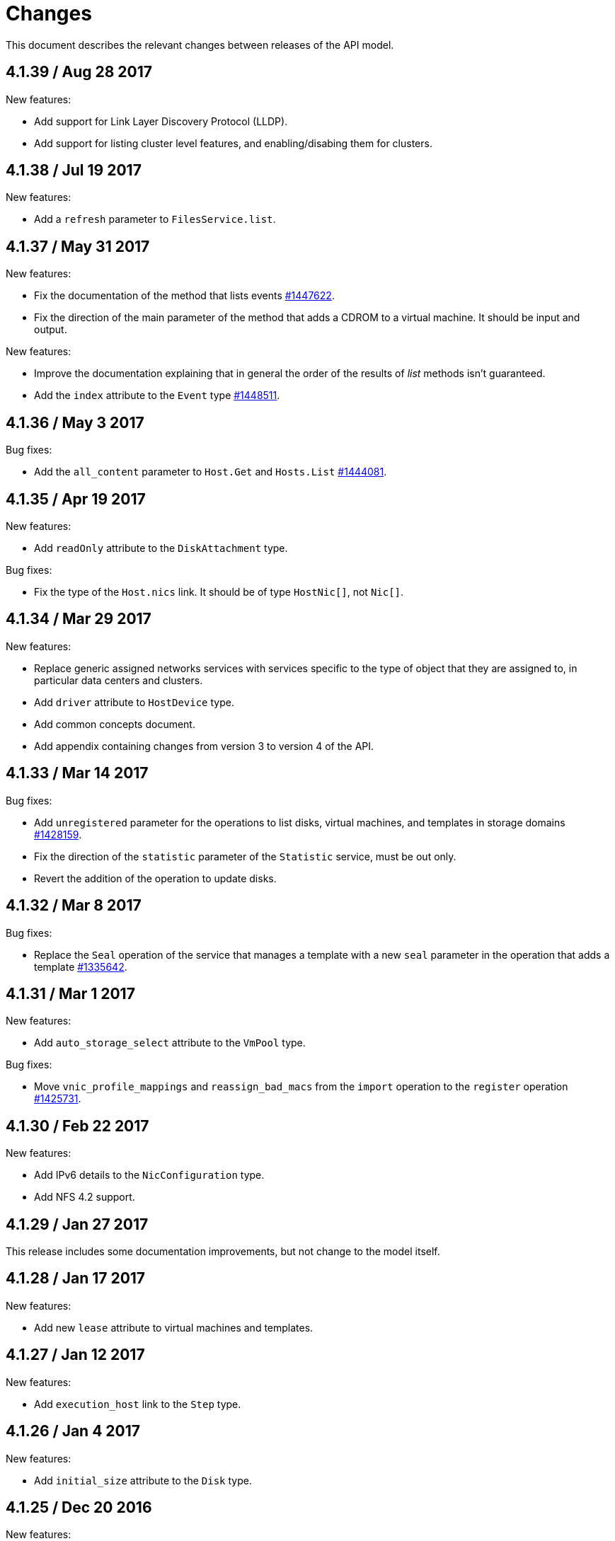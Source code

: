 = Changes

This document describes the relevant changes between releases of the
API model.

== 4.1.39 / Aug 28 2017

New features:

* Add support for Link Layer Discovery Protocol (LLDP).

* Add support for listing cluster level features, and enabling/disabing
  them for clusters.

== 4.1.38 / Jul 19 2017

New features:

* Add a `refresh` parameter to `FilesService.list`.

== 4.1.37 / May 31 2017

New features:

* Fix the documentation of the method that lists events
  https://bugzilla.redhat.com/1447622[#1447622].

* Fix the direction of the main parameter of the method that adds a
  CDROM to a virtual machine. It should be input and output.

New features:

* Improve the documentation explaining that in general the order of the
  results of _list_ methods isn't guaranteed.

* Add the `index` attribute to the `Event` type
  https://bugzilla.redhat.com/1448511[#1448511].

== 4.1.36 / May 3 2017

Bug fixes:

* Add the `all_content` parameter to `Host.Get` and `Hosts.List`
  https://bugzilla.redhat.com/1444081[#1444081].

== 4.1.35 / Apr 19 2017

New features:

* Add `readOnly` attribute to the `DiskAttachment` type.

Bug fixes:

* Fix the type of the `Host.nics` link. It should be of type
  `HostNic[]`, not `Nic[]`.

== 4.1.34 / Mar 29 2017

New features:

* Replace generic assigned networks services with services specific to
  the type of object that they are assigned to, in particular data
  centers and clusters.

* Add `driver` attribute to `HostDevice` type.

* Add common concepts document.

* Add appendix containing changes from version 3 to version 4 of
  the API.

== 4.1.33 / Mar 14 2017

Bug fixes:

* Add `unregistered` parameter for the operations to list disks,
  virtual machines, and templates in storage domains
  https://bugzilla.redhat.com/1428159[#1428159].

* Fix the direction of the `statistic` parameter of the `Statistic`
  service, must be out only.

* Revert the addition of the operation to update disks.

== 4.1.32 / Mar 8 2017

Bug fixes:

* Replace the `Seal` operation of the service that manages a template
  with a new `seal` parameter in the operation that adds a template
  https://bugzilla.redhat.com/1335642[#1335642].

== 4.1.31 / Mar 1 2017

New features:

* Add `auto_storage_select` attribute to the `VmPool` type.

Bug fixes:

* Move `vnic_profile_mappings` and `reassign_bad_macs` from
  the `import` operation to the `register` operation
  https://bugzilla.redhat.com/1425731[#1425731].

== 4.1.30 / Feb 22 2017

New features:

* Add IPv6 details to the `NicConfiguration` type.

* Add NFS 4.2 support.

== 4.1.29 / Jan 27 2017

This release includes some documentation improvements, but not change to
the model itself.

== 4.1.28 / Jan 17 2017

New features:

* Add new `lease` attribute to virtual machines and templates.

== 4.1.27 / Jan 12 2017

New features:

* Add `execution_host` link to the `Step` type.

== 4.1.26 / Jan 4 2017

New features:

* Add `initial_size` attribute to the `Disk` type.

== 4.1.25 / Dec 20 2016

New features:

* Add `succeeded` parameter to the operation that end an external job.

== 4.1.24 / Dec 14 2016

New features:

* Added new `v4` value to the `StorageFormat` enum.

== 4.1.23 / Dec 9 2016

New features:

* Deprecate the `xml` value of the `HostProtocol` enum.

* Add the new `AffinityRule` type, together with the `vms_rule` and
  `hosts_rule` attributes of the existing `AffinityGroup` type. This
  replaces the now deprecated `positive` and `enforcing` attributes of
  the `AffinityGroup` type.

* Add new `reduceluns` operation to the service that manages a storage
  domain.

Bug fixes:

* Revert the addition of the `progress` attribute to the `Disk` type.

* Fix the main parameter of the operation to update disks so that it is
  both _in_ and _out_.

== 4.1.22 / Nov 30 2016

New features:

* Add `qcow_version` attribute to the `Disk` type.

* Add `update` operation to the service that manages a specific disk,
  with support for updating the QCOW version of the disk.

* Add `discard_after_delete` attribute to the `StorageDomain` type.

== 4.1.21 / Nov 23 2016

New features:

* Add `seal` operation to the service that manages templates.

* Add `progress` attribute to the `Disk` and `Step` types.

* Add `allow_partial_import` parameter to the operations that import
  virtual machines and templates.

* Add `ticket` operation to the service that manages the graphics
  console of a virtual machine.

== 4.1.20 / Nov 17 2016

New features:

* Deprecate the `legacy` USB type.

* Add `remoteviewerconnectionfile` action to the `GraphicsConsole`
  service.

* Add `max` attribute to the `MemoryPolicy` type.

== 4.1.19 / Nov 10 2016

Bug fixes:

* Disable generation of Javadoc, as we already generate a documentation
  artifact containg the generated AsciiDoc and HTML.

== 4.1.18 / Nov 10 2016

New features:

* Add `gluster_tuned_profile` to the `Cluster` type.

* Add `skip_if_gluster_bricks_up` and `skip_if_gluster_quorum_not_met`
  attributes to the `FencingPolicy` type.

* Add the `ImageTransferDirection` enumerated type and the `direction`
  attribute to the `ImageTransfer` type.

Bug fixes:

* Replace the generic `GraphicsConsole` and `GraphicsConsoles` with
  specific services for virtual machines, templates and instance
  types.

== 4.1.17 / Nov 2 2016

New features:

* Added `urandom` to the `RngSource` enumerated type.

* Added `migratable` flag to the `VnicProfile` type.

== 4.1.16 / Oct 27 2016

New features:

* Make `Ip.version` optional.

* Add the `active_slave` link to the `Bonding` type.

* Add DNS configuration support to `Network` and `NetworkAttachment`.

* Add `remote_viewer_connection_file` attribute to the `GraphicsConsole`
  type, and the `populate_remote_viewer_connection_file` parameter to
  the operations that retrive the representation ov graphics consoles.

* Add the `uses_scsi_reservation` attribute to the `DiskAttachment`
  type.

== 4.1.15 / Oct 18 2016

Bug fixes:

* Add missing `template` and `storage_domain` parameters to the
  operation that imports an image.

* Add the `next_run` parameter to the operation that updates a virtual
  machine.

* Add the `all_content` parameters to the operations that list and
  retrieve virtual machines.

== 4.1.14 / Oct 5 2016

New features:

* Add `gluster` value to the `NetworkUsage` enum.

* Add `force` parameter to the operation that updates a storage server
  connection.

* Add `supportsDiscard` and `supportsDiscardZeroesData` attributes to the
  `StorageDomain` type.

* Add `VnicProfileMapping` type.

* Add `vnicProfileMappings` and `reassignBadMacs` parameters to the
  operation that imports a storage domain.

Bug fixes:

* Move the `quota` link from the `Vm` type to the `VmBase` type.

== 4.1.13 / Sep 22 2016

New features:

* Add the `sparsify` method to `DiskService`.

* Add the `discardMaxSize` and `discardZeroesData` to the `LogicalUnit`
  type.

Bug fixes:

* Fix the type of the `ticket` parameter of the `VmService.ticket`
  method.

* Fix the type of the `authentication_method` attribute of the `Ssh`
  type.

* Rename the `AuthenticationMethod` enum type to `SshAuthenticationMethod`.

* Fix the name of the `exclusive` parameter o the `TemplateService.export`
  method.

* Add the missing `cluster` parameter to the `OpenstackImageService.import`
  method.

== 4.1.12 / Sep 6 2016

New features:

* Add services to support disk attachments of virtual machines available
  for import from storage domains.

== 4.1.11 / Aug 31 2016

New features:

* Add the `custom_scheduling_policy_properties` attribute to the
  `Cluster` type.

* Add services and types to support transfer of images.

Bug fixes:

* Remove the `add` and `remove` operations of virtual machine
  CDROMs.

* Fix the type of the `usages` attribute of the `Network` type, it
  should be a list of values of the `NetworkUsage` enum, not a list
  of strings.

== 4.1.10 / Aug 18 2016

Bug fixes:

* Add the missing `@Out` annotation to the primary parameter of the
  service that imports virtual machines from external systems.

== 4.1.9 / Aug 18 2016

New features:

* Add the `clone_permissions` parameter to the operations that add
  virtual machines and templates.

* Add the `clone` parameter to the operation that adds a new virtual
  machine.

* Add the `ad_partner_mac` attribute to the bonding type.

* Add the `ad_aggregator_id` attribute to the host NIC type.

* Add the `upgradecheck` action to the host service.

* Add the `ExternalVmImportsService` and related types.

Bug fixes:

* Add the `active` property back to the disk type.

== 4.1.8 / Aug 2 2016

Bug fixes:

* Remove the `active` property from Disk.

== 4.1.7 / Jul 28 2016

Bug fixes:

* Add `logicalName` attribute to the disk attachment type.

* Fix the name of the parameter to get virtual machine from affinity
  label, should be `vm` instead of `host`.

== 4.1.6 / Jul 15 2016

New features:

* Add the `originalTemplate` link to the virtual machine type.

* Add `permits` to the cluster level type.

Bug fixes:

* Add the `current` parameter to the virtual machine graphics consoles
  service.

* Fix the name of the output parameter of the method to list affinity
  groups, should be `groups` instead of `list`.

== 4.1.5 / Jul 7 2016

New features:

* Add the `active` flag to `DiskAttachment` type.

* Add the template disk attachments services and types, replacing the
  `disks` collection.

Bug fixes:

* Add the `from` parameter of the events service.

== 4.1.4 / Jul 4 2016

New features:

* Removed the `disks` locator from the virtual machine service, as it
  has been replaced by `diskAttachments`.

== 4.1.3 / Jun 30 2016

Bug fixes:

* Added missing links to all types.

== 4.1.2 / Jun 28 2016

New features:

* Added `switchType` attribute to `Host` type.

== 4.1.1 / Jun 24 2016

New features:

* Add `collapseSnapshots` parameter to the operation that imports a
  virtual machine from an export storage domain.

* Add `passDiscard` attribute to the `DiskAttachment` type.

* Add `reportedKernelCmdline` and `customKernelCmdLine` attributes to
  the `OperatingSystem` type.

* Add the `host`, `destroy` and `format` parameters to the operation
  that removes a storage domain.

== 4.1.0 / Jun 21 2016

New features:

* Add `Update` method to the `DiskAttachment` service.

* Add types and services for cluster levels support.

== 4.0.22 / Jun 14 2016

Buf fixes:

* Restore the `macPool` attribute of the `DataCenter` type.

== 4.0.21 / Jun 10 2016

New features:

* Add `stateful` attribute to the `VmPool` type.

== 4.0.20 / Jun 1 2016

New features:

* Remove the `macPool` from the `DataCenter` type.

* Add types and services for affinity labels.

* Add parameters for deploy and undeploy of hosted engine during host
  installation.

* Use the `@Area` annotation to assign areas to services.

== 4.0.19 / May 18 2016

Bug fixes:

* Added `vm` link to the `DiskAttachment` type.

Other changes:

* Renamed the `Label` type and services to `NetworkLabel`.

== 4.0.18 / May 17 2016

New features:

* Add new `DiskAttachment` type and services, intended to manage the
  set of disks attached to a virtual machine. Eventually this will
  replace the existing `/vms/{vm:id}/disks` sub-collection.

* Add locator for the networks filter service to the VNIC profile
  service.

== 4.0.17 / May 13 2016

New features:

* Renamed `SELinuxMode` to `SeLinuxMode`.

* Removed the `Status` type and replaced with the corresponding enum
  types.

* Add new `MigrationBandwidth` and `MigrationBandwidthAssignmentMethod`
  types, as well as a new `bandwidth` attribute to the existing
  `MigrationOptions` type.

== 4.0.16 / May 4 2016

New features:

* Add new `OVIRT_NODE` value for the Next Generation Node to the
  `HostType` enum type.

== 4.0.15 / Apr 28 2016

New features:

* Add new `MigrationPolicy` type, and new `policy` attribute to the
  existing `MigrationOptions` type.

* Add new `OpenStackNetworkProviderType` enum type, and new `type`
  attribute to the existing `OpenStackNetworkProvider` type.

Bug fixes:

* Fix the name of the parameter of the operation to list storage
  domains, should be `storageDomains`, in plural.

== 4.0.14 / Apr 19 2016

New features:

* Add `reportStatus` parameter to the operations that list and get host
  storage details.

Removed features:

* Removed the `liveSnapshotSupported` attribute of host.

== 4.0.13 / Apr 13 2016

New features:

* Add `customCompatibilityVersion` to `VmBase`.

* Add instance type to pool creation.

* Add `HostType` enum.

== 4.0.12 / Apr 6 2016

New features:

* Add operation to update OVF store to the storage domains service.

* Add IPv6 fields to host NIC.

== 4.0.11 / Mar 29 2016

New features:

* Use type safe enums for IP version and boot protocol.

* Add `AUTOCONF` to the list of boot protocols.

Removed features:

* Removed the 3.0 API for moving a VM between storage domains.

== 4.0.10 / Mar 21 2016

New features:

* Add support for importing external network.

Bug fixes:

* Fix use of wrong enums.

== 4.0.9 / Mar 11 2016

Bug fixes:

* Fix the name of the `openstackImageProviders` service locator.

== 4.0.8 / Mar 8 2016

Removed features:

* Removed the 3.0 API for managing host network interfaces and the old
  `SetupNetworks` operation.

Bug fixes:

* Fix the name of the `watchdogs` parameter.

* Add the `max` parameter to the `List` operation of the service that
  manages virtual machines.

== 4.0.7 / Feb 29 2016

New features:

* Added `Api` and related types.

== 4.0.6 / Feb 24 2016

New features:

* Generate HTML documentation of the module during the build, using the
  `document` profile.

* Added support for network filters.

* Added the `stop_gluster_service` parameter to the operation that
  deactivates a host.

== 4.0.5 / Feb 10 2016

New features:

* Moved the documentation to AsciiDoc format.

* Added a new `document` Maven profile that generates the AsciiDoc
  and HTML documentation.

== 4.0.4 / Feb 2 2016

Bug fixes:

* Fix the name of the `IcsiDetails.diskId` attribute, it should be `diskId`,
  not `diskIo`.

* Fix the type of the `Group.roles` attribute, it should be a list of roles
  instead of a single role.

* Fix the type of the `Host.hooks` attribute, it should be a list of hooks
  instead of a single hook.

== 4.0.3 / Jan 22 2016

Bug fixes:

* Fixed the name of the `comment` attribute.

== 4.0.2 / Jan 14 2016

New features:

* Added `macPool` attribute to cluster.

== 4.0.1 / Jan 7 2016

Bug fixes:

* Fix virtual NUMA node locator name, should be `numaNodes` instead
  of `virtualNumaNodes`.

New features:

* Renamed `SystemKatello` to `EngineKatello`.
* Added the `filter` parameter to relevant services.
* Added the `caseSensitive` parameter to relevant services.
* Added the `search` parameter to relevant services.

== 4.0.0 / Dec 18 2015

Initial release.
